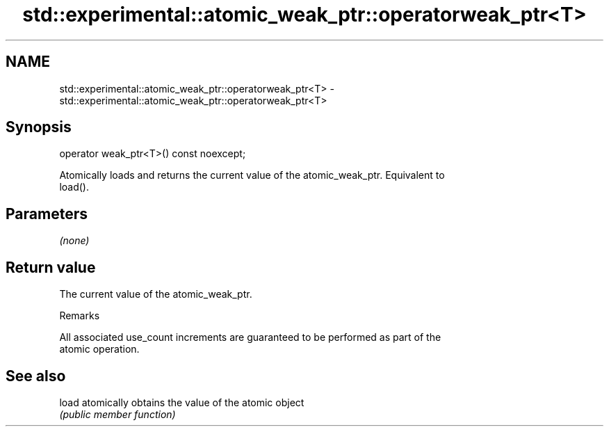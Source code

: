 .TH std::experimental::atomic_weak_ptr::operatorweak_ptr<T> 3 "2019.03.28" "http://cppreference.com" "C++ Standard Libary"
.SH NAME
std::experimental::atomic_weak_ptr::operatorweak_ptr<T> \- std::experimental::atomic_weak_ptr::operatorweak_ptr<T>

.SH Synopsis
   operator weak_ptr<T>() const noexcept;

   Atomically loads and returns the current value of the atomic_weak_ptr. Equivalent to
   load().

.SH Parameters

   \fI(none)\fP

.SH Return value

   The current value of the atomic_weak_ptr.

   Remarks

   All associated use_count increments are guaranteed to be performed as part of the
   atomic operation.

.SH See also

   load atomically obtains the value of the atomic object
        \fI(public member function)\fP 
